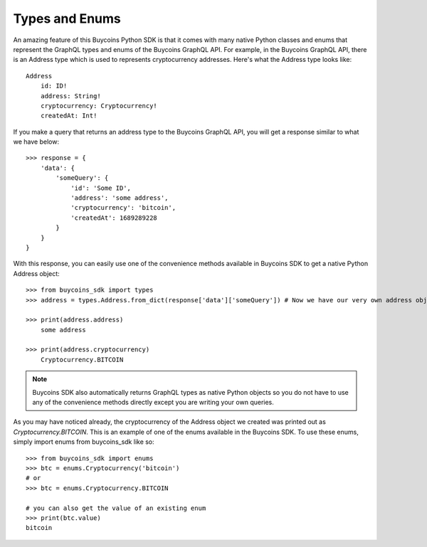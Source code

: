 Types and Enums
=================
An amazing feature of this Buycoins Python SDK is that it comes with many native Python classes and enums that represent the GraphQL types and enums of the Buycoins GraphQL API.
For example, in the Buycoins GraphQL API, there is an Address type which is used to represents cryptocurrency addresses.
Here's what the Address type looks like::

    Address
        id: ID!
        address: String!
        cryptocurrency: Cryptocurrency!
        createdAt: Int!

If you make a query that returns an address type to the Buycoins GraphQL API, you will get a response similar to what we have below::

    >>> response = {
        'data': {
            'someQuery': {
                'id': 'Some ID',
                'address': 'some address',
                'cryptocurrency': 'bitcoin',
                'createdAt': 1689289228
            }
        }
    }

With this response, you can easily use one of the convenience methods available in Buycoins SDK to get a native Python Address object::

    >>> from buycoins_sdk import types
    >>> address = types.Address.from_dict(response['data']['someQuery']) # Now we have our very own address object!

    >>> print(address.address)
        some address

    >>> print(address.cryptocurrency)
        Cryptocurrency.BITCOIN

.. note:: Buycoins SDK also automatically returns GraphQL types as native Python objects so you do not have to use any of the convenience methods directly except you are writing your own queries.

As you may have noticed already, the cryptocurrency of the Address object we created was printed out as `Cryptocurrency.BITCOIN`.
This is an example of one of the enums available in the Buycoins SDK. To use these enums, simply import enums from buycoins_sdk like so::

    >>> from buycoins_sdk import enums
    >>> btc = enums.Cryptocurrency('bitcoin')
    # or
    >>> btc = enums.Cryptocurrency.BITCOIN

    # you can also get the value of an existing enum
    >>> print(btc.value)
    bitcoin

